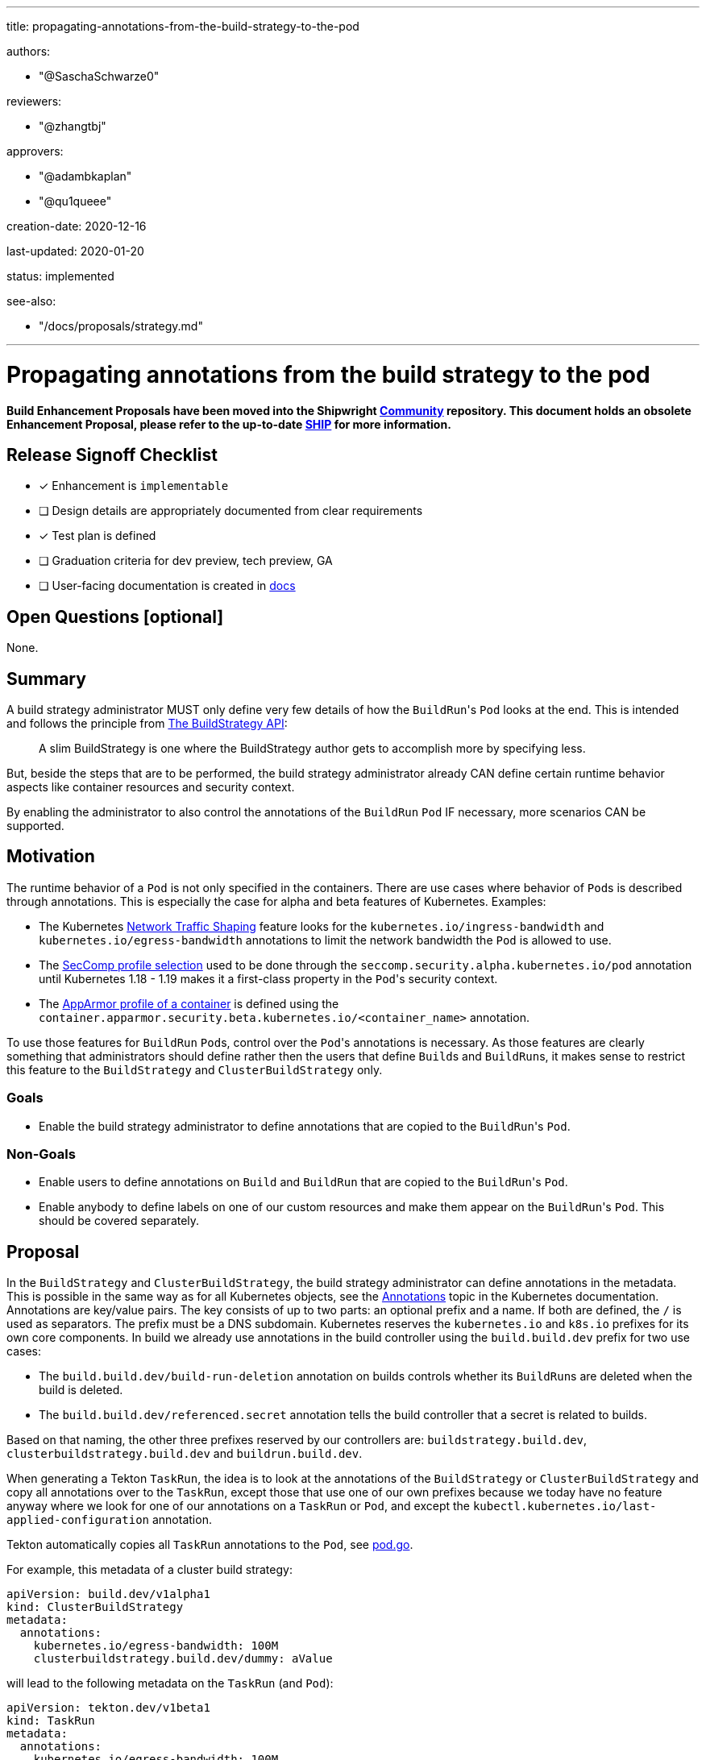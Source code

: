 ////
Copyright The Shipwright Contributors

SPDX-License-Identifier: Apache-2.0
////
:doctype: book

'''

title: propagating-annotations-from-the-build-strategy-to-the-pod

authors:

* "@SaschaSchwarze0"

reviewers:

* "@zhangtbj"

approvers:

* "@adambkaplan"
* "@qu1queee"

creation-date: 2020-12-16

last-updated: 2020-01-20

status: implemented

see-also:

* "/docs/proposals/strategy.md"

'''

= Propagating annotations from the build strategy to the pod

*Build Enhancement Proposals have been moved into the Shipwright https://github.com/shipwright-io/community[Community] repository. This document holds an obsolete Enhancement Proposal, please refer to the up-to-date https://github.com/shipwright-io/community/blob/main/ships/0010-buildstrategy-annotation-propagation.md[SHIP] for more information.*

== Release Signoff Checklist

* [x] Enhancement is `implementable`
* [ ] Design details are appropriately documented from clear requirements
* [x] Test plan is defined
* [ ] Graduation criteria for dev preview, tech preview, GA
* [ ] User-facing documentation is created in link:/docs/[docs]

== Open Questions [optional]

None.

== Summary

A build strategy administrator MUST only define very few details of how the ``BuildRun``'s `Pod` looks at the end. This is intended and follows the principle from xref:buildstrategy.adoc[The BuildStrategy API]:

____
A slim BuildStrategy is one where the BuildStrategy author gets to accomplish more by specifying less.
____

But, beside the steps that are to be performed, the build strategy administrator already CAN define certain runtime behavior aspects like container resources and security context.

By enabling the administrator to also control the annotations of the `BuildRun` `Pod` IF necessary, more scenarios CAN be supported.

== Motivation

The runtime behavior of a `Pod` is not only specified in the containers. There are use cases where behavior of ``Pod``s is described through annotations. This is especially the case for alpha and beta features of Kubernetes. Examples:

* The Kubernetes https://kubernetes.io/docs/concepts/extend-kubernetes/compute-storage-net/network-plugins/#support-traffic-shaping[Network Traffic Shaping] feature looks for the `kubernetes.io/ingress-bandwidth` and `kubernetes.io/egress-bandwidth` annotations to limit the network bandwidth the `Pod` is allowed to use.
* The https://kubernetes.io/docs/tutorials/clusters/seccomp/#create-a-pod-with-a-seccomp-profile-for-syscall-auditing[SecComp profile selection] used to be done through the `seccomp.security.alpha.kubernetes.io/pod` annotation until Kubernetes 1.18 - 1.19 makes it a first-class property in the ``Pod``'s security context.
* The https://kubernetes.io/docs/tutorials/clusters/apparmor/[AppArmor profile of a container] is defined using the `container.apparmor.security.beta.kubernetes.io/<container_name>` annotation.

To use those features for `BuildRun` ``Pod``s, control over the ``Pod``'s annotations is necessary. As those features are clearly something that administrators should define rather then the users that define ``Build``s and ``BuildRun``s, it makes sense to restrict this feature to the `BuildStrategy` and `ClusterBuildStrategy` only.

=== Goals

* Enable the build strategy administrator to define annotations that are copied to the ``BuildRun``'s `Pod`.

=== Non-Goals

* Enable users to define annotations on `Build` and `BuildRun` that are copied to the ``BuildRun``'s `Pod`.
* Enable anybody to define labels on one of our custom resources and make them appear on the ``BuildRun``'s `Pod`. This should be covered separately.

== Proposal

In the `BuildStrategy` and `ClusterBuildStrategy`, the build strategy administrator can define annotations in the metadata. This is possible in the same way as for all Kubernetes objects, see the https://kubernetes.io/docs/concepts/overview/working-with-objects/annotations/[Annotations] topic in the Kubernetes documentation. Annotations are key/value pairs. The key consists of up to two parts: an optional prefix and a name. If both are defined, the `/` is used as separators. The prefix must be a DNS subdomain. Kubernetes reserves the `kubernetes.io` and `k8s.io` prefixes for its own core components. In build we already use annotations in the build controller using the `build.build.dev` prefix for two use cases:

* The `build.build.dev/build-run-deletion` annotation on builds controls whether its ``BuildRun``s are deleted when the build is deleted.
* The `build.build.dev/referenced.secret` annotation tells the build controller that a secret is related to builds.

Based on that naming, the other three prefixes reserved by our controllers are: `buildstrategy.build.dev`, `clusterbuildstrategy.build.dev` and `buildrun.build.dev`.

When generating a Tekton `TaskRun`, the idea is to look at the annotations of the `BuildStrategy` or `ClusterBuildStrategy` and copy all annotations over to the `TaskRun`, except those that use one of our own prefixes because we today have no feature anyway where we look for one of our annotations on a `TaskRun` or `Pod`, and except the `kubectl.kubernetes.io/last-applied-configuration` annotation.

Tekton automatically copies all `TaskRun` annotations to the `Pod`, see https://github.com/tektoncd/pipeline/blob/v0.21.0/pkg/pod/pod.go#L258[pod.go].

For example, this metadata of a cluster build strategy:

[,yaml]
----
apiVersion: build.dev/v1alpha1
kind: ClusterBuildStrategy
metadata:
  annotations:
    kubernetes.io/egress-bandwidth: 100M
    clusterbuildstrategy.build.dev/dummy: aValue
----

will lead to the following metadata on the `TaskRun` (and `Pod`):

[,yaml]
----
apiVersion: tekton.dev/v1beta1
kind: TaskRun
metadata:
  annotations:
    kubernetes.io/egress-bandwidth: 100M
----

=== Implementation Details/Notes/Constraints [optional]

The implementation requires the link:../../pkg/apis/build/v1alpha1/buildstrategy.go[BuilderStrategy interface] to be extended with a `GetAnnotations` functions that is implemented in the link:../../pkg/apis/build/v1alpha1/buildstrategy_types.go[BuildStrategy] and link:../../pkg/apis/build/v1alpha1/clusterbuildstrategy_types.go[ClusterBuildStrategy] types by returning the object's annotations.

The assignment of the `TaskRun` annotations needs to be done in the link:../../pkg/reconciler/buildrun/resources/taskrun.go[generate_taskrun.go] file in the `GenerateTaskRun` function. The annotations from the build strategy need to be copied to the `TaskRun` except those using one of the four Shipwright Build owned prefixes mentioned under <<proposal,Proposal>>, and except the `kubectl.kubernetes.io/last-applied-configuration` annotation.

=== Risks and Mitigations

A risk is that the build strategy administrator starts to use an annotation-controlled feature that the Kubernetes administrator does not want to be used. Third-party policy engines like https://www.openpolicyagent.org/[Open Policy Agent] can be used by the Kubernetes administrator to prevent this without requiring anything from our operator - an https://github.com/tektoncd/community/blob/main/teps/0035-document-tekton-position-around-policy-authentication-authorization.md#proposal[EP in Tekton] is suggesting the same. If this is considered not enough, then option (2) from the <<alternatives,alternatives>> might be required.

== Design Details

=== Test Plan

* The unit testing for the `TaskRun` generation must be extended.
* An integration test must be added to verify that annotations are copied over selectively from the `BuildStrategy` and `ClusterBuildStrategy` to the `TaskRun`.

=== Upgrade / Downgrade Strategy

There is a behavior change that annotations on the `BuildStrategy` or `ClusterBuildStrategy` that a build strategy administrator has defined for whatever reason are now copied over to the `TaskRun` and `Pod`. These are either annotations without a behavioral change to the `Pod`, or annotations that the user already expected to be copied over which makes this proposal a fix for his scenario.

=== Version Skew Strategy

N/A

== Implementation History

N/A

== Drawbacks

None

== Alternatives

(1) Instead of copying over the annotations from the `BuildStrategy` or `ClusterBuildStrategy` metadata, one could follow a similar pattern as the Kubernetes deployment with its PodTemplate where the annotations of the deployment are separated from the designated annotations for the ``Pod``s created through the deployment (example: https://github.com/kubernetes/kubernetes/issues/37666#issuecomment-283109237[here]). Translated into our use case, this would mean that the annotations for the `TaskRun` and `Pod` are then explicitly listed in the spec of the `BuildStrategy` or `ClusterBuildStrategy` rather than in the metadata:

[,yaml]
----
apiVersion: build.dev/v1alpha1
kind: ClusterBuildStrategy
metadata:
  name: a-cbs
  annotations:
    clusterbuildstrategy.build.dev/dummy: aValue
spec:
  podAnnotations:
    kubernetes.io/egress-bandwidth: 100M
----

This idea was not considered because it is unnecessary. The described filtering already eliminates annotations that are not of interest for the `Pod`.

(2) Instead of filtering out a hard-coded list of annotations by prefix (our Shipwright prefixes) or by full key (`kubectl.kubernetes.io/last-applied-configuration`), one could have introduced an extension to our link:../../pkg/config/config.go[configuration] to allow the administrator of the build operator to configure which annotations are copied from the `BuildStrategy` and `ClusterBuildStrategy` to the `TaskRun`, using white- or black-listing.

This idea was not considered because we were not seeing a relevant use case for it.
